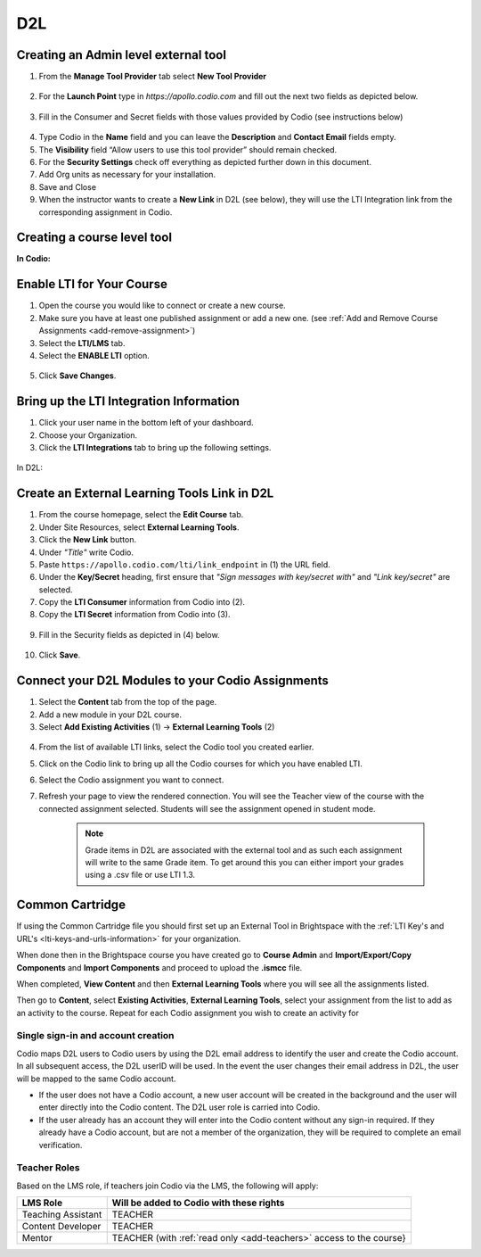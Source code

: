 .. meta::
   :description: Connecting your Codio course with your D2L Learning Management System.


.. _d2l:

D2L
===

Creating an Admin level external tool
-------------------------------------
1. From the **Manage Tool Provider** tab select **New Tool Provider**

.. figure:: /img/lti/newtoolprovider.png
   :alt: Create an admin tool in D2L

2. For the **Launch Point** type in `https://apollo.codio.com` and fill out the next two fields as depicted below.

.. figure:: /img/lti/launchpoint.png
   :alt: The Launch Point information

3. Fill in the Consumer and Secret fields with those values provided by Codio (see instructions below)

.. figure:: /img/lti/consumersecret.png
   :alt: Consumer and Secret

4. Type Codio in the **Name** field and you can leave the **Description** and **Contact Email** fields empty. 

5. The **Visibility** field “Allow users to use this tool provider” should remain checked.

6. For the **Security Settings** check off everything as depicted further down in this document.

7. Add Org units as necessary for your installation.

8. Save and Close

9. When the instructor wants to create a **New Link** in D2L (see below), they will use the LTI Integration link from the corresponding assignment in Codio.

.. figure:: /img/lti/LMS-Unit-URL.png
   :alt: Assigment URL


Creating a course level tool
----------------------------

**In Codio:**

Enable LTI for Your Course
--------------------------

1. Open the course you would like to connect or create a new course.
2. Make sure you have at least one published assignment or add a new one. (see :ref:`Add and Remove Course Assignments <add-remove-assignment>`)
3. Select the **LTI/LMS** tab.
4. Select the **ENABLE LTI** option.  

  .. image:: /img/lti/enable-lti.png
     :alt: enable lti
     
5. Click **Save Changes**.

Bring up the LTI Integration Information
----------------------------------------

1. Click your user name in the bottom left of your dashboard.
2. Choose your Organization. 
3. Click the **LTI Integrations** tab to bring up the following settings.

  .. image:: /img/lti/LTIintegrationinfo.png
     :alt: Org LTI info

In D2L:

Create an External Learning Tools Link in D2L
---------------------------------------------

1. From the course homepage, select the **Edit Course** tab.
2. Under Site Resources, select **External Learning Tools**. 
3. Click the **New Link** button.
4. Under *"Title"* write Codio.
5. Paste ``https://apollo.codio.com/lti/link_endpoint`` in (1) the URL field.
6. Under the **Key/Secret** heading, first ensure that *"Sign messages with key/secret with"* and *"Link key/secret"* are selected. 
7. Copy the **LTI Consumer** information from Codio into (2).
8. Copy the **LTI Secret** information from Codio into (3).

  .. image:: /img/lti/D2Lscreenone.png
     :alt: D2L view

9. Fill in the Security fields as depicted in (4) below.

  .. image:: /img/lti/D2LScreen2.png
     :alt: D2L view 2
     
10. Click **Save**. 

Connect your D2L Modules to your Codio Assignments
--------------------------------------------------
1. Select the **Content** tab from the top of the page. 
2. Add a new module in your D2L course.
3. Select **Add Existing Activities** (1) -> **External Learning Tools** (2)

  .. image:: /img/lti/D2Lconnectassignment.png
     :alt: D2L view 3

4. From the list of available LTI links, select the Codio tool you created earlier.
5. Click on the Codio link to bring up all the Codio courses for which you have enabled LTI.
6. Select the Codio assignment you want to connect.
7. Refresh your page to view the rendered connection. You will see the Teacher view of the course with the connected assignment selected. Students will see the assignment opened in student mode.

    .. Note::  Grade items in D2L are associated with the external tool and as such each assignment will write to the same Grade item. To get around this you can either import your grades using a .csv file or use LTI 1.3.

Common Cartridge
----------------

If using the Common Cartridge file you should first set up an External Tool in Brightspace with the :ref:`LTI Key's and URL's <lti-keys-and-urls-information>` for your organization.

When done then in the Brightspace course you have created go to **Course Admin** and **Import/Export/Copy Components** and **Import Components** and proceed to upload the **.ismcc** file.

When completed, **View Content** and then **External Learning Tools** where you will see all the assignments listed.

Then go to **Content**, select **Existing Activities**, **External Learning Tools**, select your assignment from the list to add as an activity to the course. Repeat for each Codio assignment you wish to create an activity for


Single sign-in and account creation
~~~~~~~~~~~~~~~~~~~~~~~~~~~~~~~~~~~

Codio maps D2L users to Codio users by using the D2L email address to identify the user and create the Codio account. In all subsequent access, the D2L userID will be used. In the event the user changes their email address in D2L, the user will be mapped to the same Codio account.

-  If the user does not have a Codio account, a new user account will be created in the background and the user will enter directly into the Codio content. The D2L user role is carried into Codio.
-  If the user already has an account they will enter into the Codio content without any sign-in required. If they already have a Codio account, but are not a member of the organization, they will be required to complete an email verification.


Teacher Roles
~~~~~~~~~~~~~

Based on the LMS role, if teachers join Codio via the LMS, the following will apply:

+----------------------+-----------------------------------------------------------------------------------------------------+
| LMS Role             | Will be added to Codio with these rights                                                            |
+======================+=====================================================================================================+
| Teaching Assistant   | TEACHER                                                                                             |
+----------------------+-----------------------------------------------------------------------------------------------------+
| Content Developer    | TEACHER                                                                                             |
+----------------------+-----------------------------------------------------------------------------------------------------+
| Mentor               | TEACHER (with :ref:`read only <add-teachers>` access to the course}                                 |
+----------------------+-----------------------------------------------------------------------------------------------------+
